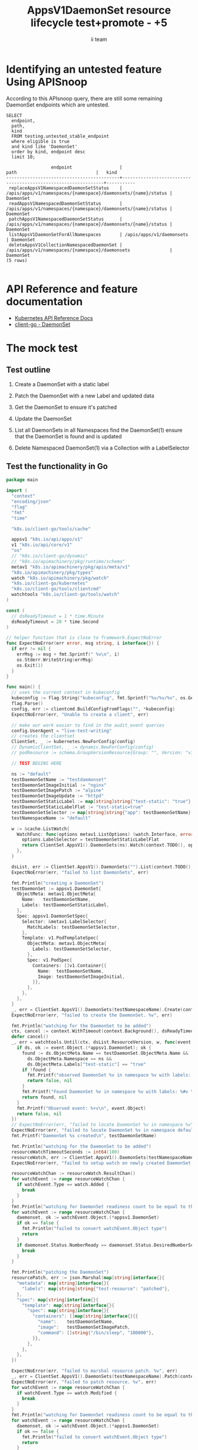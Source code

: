 # -*- ii: apisnoop; -*-
#+TITLE: AppsV1DaemonSet resource lifecycle test+promote - +5
#+AUTHOR: ii team
#+TODO: TODO(t) NEXT(n) IN-PROGRESS(i) BLOCKED(b) | DONE(d)
#+OPTIONS: toc:nil tags:nil todo:nil
#+EXPORT_SELECT_TAGS: export
#+PROPERTY: header-args:sql-mode :product postgres


* Identifying an untested feature Using APISnoop :export:

According to this APIsnoop query, there are still some remaining DaemonSet endpoints which are untested.

  #+NAME: untested_stable_core_endpoints
  #+begin_src sql-mode :eval never-export :exports both :session none
    SELECT
      endpoint,
      path,
      kind
      FROM testing.untested_stable_endpoint
      where eligible is true
      and kind like 'DaemonSet'
      order by kind, endpoint desc
      limit 10;
  #+end_src

  #+RESULTS: untested_stable_core_endpoints
  #+begin_SRC example
                   endpoint                  |                             path                              |   kind
  -------------------------------------------+---------------------------------------------------------------+-----------
   replaceAppsV1NamespacedDaemonSetStatus    | /apis/apps/v1/namespaces/{namespace}/daemonsets/{name}/status | DaemonSet
   readAppsV1NamespacedDaemonSetStatus       | /apis/apps/v1/namespaces/{namespace}/daemonsets/{name}/status | DaemonSet
   patchAppsV1NamespacedDaemonSetStatus      | /apis/apps/v1/namespaces/{namespace}/daemonsets/{name}/status | DaemonSet
   listAppsV1DaemonSetForAllNamespaces       | /apis/apps/v1/daemonsets                                      | DaemonSet
   deleteAppsV1CollectionNamespacedDaemonSet | /apis/apps/v1/namespaces/{namespace}/daemonsets               | DaemonSet
  (5 rows)

  #+end_SRC

* API Reference and feature documentation                            :export:
- [[https://kubernetes.io/docs/reference/kubernetes-api/][Kubernetes API Reference Docs]]
- [[https://github.com/kubernetes/client-go/blob/master/kubernetes/typed/apps/v1/daemonset.go][client-go - DaemonSet]]

* The mock test                                                      :export:
** Test outline
1. Create a DaemonSet with a static label

2. Patch the DaemonSet with a new Label and updated data

3. Get the DaemonSet to ensure it's patched

4. Update the DaemonSet

5. List all DaemonSets in all Namespaces
   find the DaemonSet(1)
   ensure that the DaemonSet is found and is updated

6. Delete Namespaced DaemonSet(1) via a Collection with a LabelSelector

** Test the functionality in Go
   #+begin_src go
     package main

     import (
       "context"
       "encoding/json"
       "flag"
       "fmt"
       "time"

       "k8s.io/client-go/tools/cache"

       appsv1 "k8s.io/api/apps/v1"
       v1 "k8s.io/api/core/v1"
       "os"
       // "k8s.io/client-go/dynamic"
       // "k8s.io/apimachinery/pkg/runtime/schema"
       metav1 "k8s.io/apimachinery/pkg/apis/meta/v1"
       "k8s.io/apimachinery/pkg/types"
       watch "k8s.io/apimachinery/pkg/watch"
       "k8s.io/client-go/kubernetes"
       "k8s.io/client-go/tools/clientcmd"
       watchtools "k8s.io/client-go/tools/watch"
     )

     const (
       // dsReadyTimeout = 1 * time.Minute
       dsReadyTimeout = 20 * time.Second
     )

     // helper function that is close to framework.ExpectNoError
     func ExpectNoError(err error, msg string, i interface{}) {
       if err != nil {
         errMsg := msg + fmt.Sprintf(" %v\n", i)
         os.Stderr.WriteString(errMsg)
         os.Exit(1)
       }
     }

     func main() {
       // uses the current context in kubeconfig
       kubeconfig := flag.String("kubeconfig", fmt.Sprintf("%v/%v/%v", os.Getenv("HOME"), ".kube", "config"), "(optional) absolute path to the kubeconfig file")
       flag.Parse()
       config, err := clientcmd.BuildConfigFromFlags("", *kubeconfig)
       ExpectNoError(err, "Unable to create a client", err)

       // make our work easier to find in the audit_event queries
       config.UserAgent = "live-test-writing"
       // creates the clientset
       ClientSet, _ := kubernetes.NewForConfig(config)
       // DynamicClientSet, _ := dynamic.NewForConfig(config)
       // podResource := schema.GroupVersionResource{Group: "", Version: "v1", Resource: "pods"}

       // TEST BEGINS HERE

       ns := "default"
       testDaemonSetName := "testdaemonset"
       testDaemonSetImageInitial := "nginx"
       testDaemonSetImagePatch := "alpine"
       testDaemonSetImageUpdate := "httpd"
       testDaemonSetStaticLabel := map[string]string{"test-static": "true"}
       testDaemonSetStaticLabelFlat := "test-static=true"
       testDaemonSetSelector := map[string]string{"app": testDaemonSetName}
       testNamespaceName := "default"

       w := &cache.ListWatch{
         WatchFunc: func(options metav1.ListOptions) (watch.Interface, error) {
           options.LabelSelector = testDaemonSetStaticLabelFlat
           return ClientSet.AppsV1().DaemonSets(ns).Watch(context.TODO(), options)
         },
       }

       dsList, err := ClientSet.AppsV1().DaemonSets("").List(context.TODO(), metav1.ListOptions{LabelSelector: testDaemonSetStaticLabelFlat})
       ExpectNoError(err, "failed to list DaemonSets", err)

       fmt.Println("creating a DaemonSet")
       testDaemonSet := appsv1.DaemonSet{
         ObjectMeta: metav1.ObjectMeta{
           Name:   testDaemonSetName,
           Labels: testDaemonSetStaticLabel,
         },
         Spec: appsv1.DaemonSetSpec{
           Selector: &metav1.LabelSelector{
             MatchLabels: testDaemonSetSelector,
           },
           Template: v1.PodTemplateSpec{
             ObjectMeta: metav1.ObjectMeta{
               Labels: testDaemonSetSelector,
             },
             Spec: v1.PodSpec{
               Containers: []v1.Container{{
                 Name:  testDaemonSetName,
                 Image: testDaemonSetImageInitial,
               }},
             },
           },
         },
       }
       _, err = ClientSet.AppsV1().DaemonSets(testNamespaceName).Create(context.TODO(), &testDaemonSet, metav1.CreateOptions{})
       ExpectNoError(err, "failed to create the DaemonSet. %v", err)

       fmt.Println("watching for the DaemonSet to be added")
       ctx, cancel := context.WithTimeout(context.Background(), dsReadyTimeout)
       defer cancel()
       _, err = watchtools.Until(ctx, dsList.ResourceVersion, w, func(event watch.Event) (bool, error) {
         if ds, ok := event.Object.(*appsv1.DaemonSet); ok {
           found := ds.ObjectMeta.Name == testDaemonSet.ObjectMeta.Name &&
             ds.ObjectMeta.Namespace == ns &&
             ds.ObjectMeta.Labels["test-static"] == "true"
           if !found {
             fmt.Printf("observed DaemonSet %v in namespace %v with labels: %v\n", ds.ObjectMeta.Name, ds.ObjectMeta.Namespace, ds.ObjectMeta.Labels)
             return false, nil
           }
           fmt.Printf("Found DaemonSet %v in namespace %v with labels: %#v \n", ds.ObjectMeta.Name, ds.ObjectMeta.Namespace, ds.ObjectMeta.Labels)
           return found, nil
         }
         fmt.Printf("Observed event: %+v\n", event.Object)
         return false, nil
       })
       // ExpectNoError(err, "failed to locate DaemonSet %v in namespace %v", testDaemonSet.ObjectMeta.Name, ns)
       ExpectNoError(err, "failed to locate DaemonSet %v in namespace default", testDaemonSet.ObjectMeta.Name)
       fmt.Printf("DaemonSet %s created\n", testDaemonSetName)

       fmt.Println("watching for the DaemonSet to be added")
       resourceWatchTimeoutSeconds := int64(180)
       resourceWatch, err := ClientSet.AppsV1().DaemonSets(testNamespaceName).Watch(context.TODO(), metav1.ListOptions{LabelSelector: testDaemonSetStaticLabelFlat, TimeoutSeconds: &resourceWatchTimeoutSeconds})
       ExpectNoError(err, "failed to setup watch on newly created DaemonSet. %v", err)

       resourceWatchChan := resourceWatch.ResultChan()
       for watchEvent := range resourceWatchChan {
         if watchEvent.Type == watch.Added {
           break
         }
       }
       fmt.Println("watching for DaemonSet readiness count to be equal to the desired count")
       for watchEvent := range resourceWatchChan {
         daemonset, ok := watchEvent.Object.(*appsv1.DaemonSet)
         if ok == false {
           fmt.Println("failed to convert watchEvent.Object type")
           return
         }
         if daemonset.Status.NumberReady == daemonset.Status.DesiredNumberScheduled {
           break
         }
       }

       fmt.Println("patching the DaemonSet")
       resourcePatch, err := json.Marshal(map[string]interface{}{
         "metadata": map[string]interface{}{
           "labels": map[string]string{"test-resource": "patched"},
         },
         "spec": map[string]interface{}{
           "template": map[string]interface{}{
             "spec": map[string]interface{}{
               "containers": []map[string]interface{}{{
                 "name":    testDaemonSetName,
                 "image":   testDaemonSetImagePatch,
                 "command": []string{"/bin/sleep", "100000"},
               }},
             },
           },
         },
       })

       ExpectNoError(err, "failed to marshal resource patch. %v", err)
       _, err = ClientSet.AppsV1().DaemonSets(testNamespaceName).Patch(context.TODO(), testDaemonSetName, types.StrategicMergePatchType, []byte(resourcePatch), metav1.PatchOptions{})
       ExpectNoError(err, "failed to patch resource. %v", err)
       for watchEvent := range resourceWatchChan {
         if watchEvent.Type == watch.Modified {
           break
         }
       }
       fmt.Println("watching for DaemonSet readiness count to be equal to the desired count")
       for watchEvent := range resourceWatchChan {
         daemonset, ok := watchEvent.Object.(*appsv1.DaemonSet)
         if ok == false {
           fmt.Println("failed to convert watchEvent.Object type")
           return
         }
         if daemonset.Status.NumberReady == daemonset.Status.DesiredNumberScheduled {
           break
         }
       }

       fmt.Println("fetching the DaemonSet")
       ds, err := ClientSet.AppsV1().DaemonSets(testNamespaceName).Get(context.TODO(), testDaemonSetName, metav1.GetOptions{})
       ExpectNoError(err, "failed to fetch resource. %v", err)

       if ds.ObjectMeta.Labels["test-resource"] != "patched" {
         fmt.Println("failed to patch resource - missing patched label")
         return
       }
       if ds.Spec.Template.Spec.Containers[0].Image != testDaemonSetImagePatch {
         fmt.Println("failed to patch resource - missing patched image")
         return
       }
       if ds.Spec.Template.Spec.Containers[0].Command[0] != "/bin/sleep" {
         fmt.Println("failed to patch resource - missing patched command")
         return
       }

       fmt.Println("updating the DaemonSet")
       dsUpdate := ds
       dsUpdate.ObjectMeta.Labels["test-resource"] = "updated"
       dsUpdate.Spec.Template.Spec.Containers[0].Image = testDaemonSetImageUpdate
       dsUpdate.Spec.Template.Spec.Containers[0].Command = []string{}
       _, err = ClientSet.AppsV1().DaemonSets(testNamespaceName).Update(context.TODO(), dsUpdate, metav1.UpdateOptions{})
       ExpectNoError(err, "failed to update resource. %v", err)

       fmt.Println("watching for DaemonSet readiness count to be equal to the desired count")
       for watchEvent := range resourceWatchChan {
         daemonset, ok := watchEvent.Object.(*appsv1.DaemonSet)
         if ok == false {
           fmt.Println("failed to convert watchEvent.Object type")
           return
         }
         if daemonset.Status.NumberReady == daemonset.Status.DesiredNumberScheduled {
           break
         }
       }

       fmt.Println("listing DaemonSets")
       dss, err := ClientSet.AppsV1().DaemonSets("").List(context.TODO(), metav1.ListOptions{LabelSelector: testDaemonSetStaticLabelFlat})
       ExpectNoError(err, "failed to list DaemonSets. %v", err)

       if len(dss.Items) == 0 {
         fmt.Println("there are no DaemonSets found")
         return
       }
       for _, ds := range dss.Items {
         if ds.ObjectMeta.Labels["test-resource"] != "updated" {
           fmt.Println("failed to patch resource - missing updated label")
           return
         }
         if ds.Spec.Template.Spec.Containers[0].Image != testDaemonSetImageUpdate {
           fmt.Println("failed to patch resource - missing updated image")
           return
         }
         if len(ds.Spec.Template.Spec.Containers[0].Command) != 0 {
           fmt.Println("failed to patch resource - missing updated command")
           return
         }
       }

       fmt.Println("deleting the DaemonSet")
       err = ClientSet.AppsV1().DaemonSets(testNamespaceName).DeleteCollection(context.TODO(), metav1.DeleteOptions{}, metav1.ListOptions{LabelSelector: testDaemonSetStaticLabelFlat})
       ExpectNoError(err, "failed to delete the DaemonSet. %v", err)

       fmt.Println("watching for the DaemonSet to be deleted")
       ctx, cancel = context.WithTimeout(context.Background(), dsReadyTimeout)
       defer cancel()
       _, err = watchtools.Until(ctx, dsList.ResourceVersion, w, func(event watch.Event) (bool, error) {
         switch event.Type {
         case watch.Deleted:
           if ds, ok := event.Object.(*appsv1.DaemonSet); ok {
             found := ds.ObjectMeta.Name == testDaemonSet.ObjectMeta.Name &&
               ds.ObjectMeta.Namespace == ns &&
               ds.ObjectMeta.Labels["test-static"] == "true"
             if !found {
               fmt.Printf("observed DaemonSet %v in namespace %v with labels: %v \n", ds.ObjectMeta.Name, ds.ObjectMeta.Namespace, ds.ObjectMeta.Labels)
               return false, nil
             }
             fmt.Printf("Found DaemonSet %v in namespace %v with labels: %v \n", ds.ObjectMeta.Name, ds.ObjectMeta.Namespace, ds.ObjectMeta.Labels)
             return found, nil
           }
         default:
           fmt.Printf("Observed event: %+v \n", event.Type)
         }
         return false, nil
       })
       ExpectNoError(err, "failed to delete DaemonSet %v in namespace default", testDaemonSet.ObjectMeta.Name)
       fmt.Printf("DaemonSet %s deleted\n", testDaemonSetName)

       // TEST ENDS HERE
       fmt.Println("[status] complete")

     }
   #+end_src

   #+RESULTS:
   #+begin_src go
   creating a DaemonSet
   watching for the DaemonSet to be added
   Found DaemonSet testdaemonset in namespace default with labels: map[string]string{"test-static":"true"}
   DaemonSet testdaemonset created
   watching for the DaemonSet to be added
   watching for DaemonSet readiness count to be equal to the desired count
   patching the DaemonSet
   watching for DaemonSet readiness count to be equal to the desired count
   fetching the DaemonSet
   updating the DaemonSet
   watching for DaemonSet readiness count to be equal to the desired count
   listing DaemonSets
   deleting the DaemonSet
   watching for the DaemonSet to be deleted
   Observed event: ADDED
   Observed event: MODIFIED
   Observed event: MODIFIED
   Observed event: MODIFIED
   Observed event: MODIFIED
   Observed event: MODIFIED
   Observed event: MODIFIED
   Observed event: MODIFIED
   Found DaemonSet testdaemonset in namespace default with labels: map[test-resource:updated test-static:true]
   DaemonSet testdaemonset deleted
   [status] complete
   #+end_src

* Verifying increase it coverage with APISnoop                       :export:
Discover useragents:
  #+begin_src sql-mode :eval never-export :exports both :session none
    select distinct useragent from audit_event where bucket='apisnoop' and useragent not like 'kube%' and useragent not like 'coredns%' and useragent not like 'kindnetd%' and useragent like 'live%';
  #+end_src

  #+RESULTS:
  #+begin_SRC example
       useragent     
  -------------------
   live-test-writing
  (1 row)

  #+end_SRC

List endpoints hit by the test:
#+begin_src sql-mode :exports both :session none
select * from endpoints_hit_by_new_test where useragent like 'live%'; 
#+end_src

#+RESULTS:
#+begin_SRC example
     useragent     |               operation_id                | hit_by_ete | hit_by_new_test 
-------------------+-------------------------------------------+------------+-----------------
 live-test-writing | createAppsV1NamespacedDaemonSet           | f          |               1
 live-test-writing | deleteAppsV1CollectionNamespacedDaemonSet | f          |               1
 live-test-writing | listAppsV1DaemonSetForAllNamespaces       | f          |               1
 live-test-writing | listAppsV1NamespacedDaemonSet             | t          |               1
 live-test-writing | patchAppsV1NamespacedDaemonSet            | f          |               1
 live-test-writing | readAppsV1NamespacedDaemonSet             | f          |               1
 live-test-writing | replaceAppsV1NamespacedDaemonSet          | f          |               1
(7 rows)

#+end_SRC

Display endpoint coverage change:
  #+begin_src sql-mode :eval never-export :exports both :session none
    select * from projected_change_in_coverage;
  #+end_src

  #+RESULTS:
  #+begin_SRC example
     category    | total_endpoints | old_coverage | new_coverage | change_in_number 
  ---------------+-----------------+--------------+--------------+------------------
   test_coverage |             445 |          181 |          187 |                6
  (1 row)

  #+end_SRC

* Final notes :export:
If a test with these calls gets merged, **test coverage will go up by 6 points**

This test is also created with the goal of conformance promotion.

-----  
/sig testing  

/sig architecture  

/area conformance  

* Options :neverexport:
** Delete all events after postgres initialization
   #+begin_src sql-mode :eval never-export :exports both :session none
   delete from audit_event where bucket = 'apisnoop' and job='live';
   #+end_src

   #+RESULTS:
   #+begin_SRC example
   DELETE 2875977
   #+end_SRC

* Open Tasks
  Set any open tasks here, using org-todo
** DONE Live Your Best Life
* Footnotes                                                     :neverexport:
  :PROPERTIES:
  :CUSTOM_ID: footnotes
  :END:
